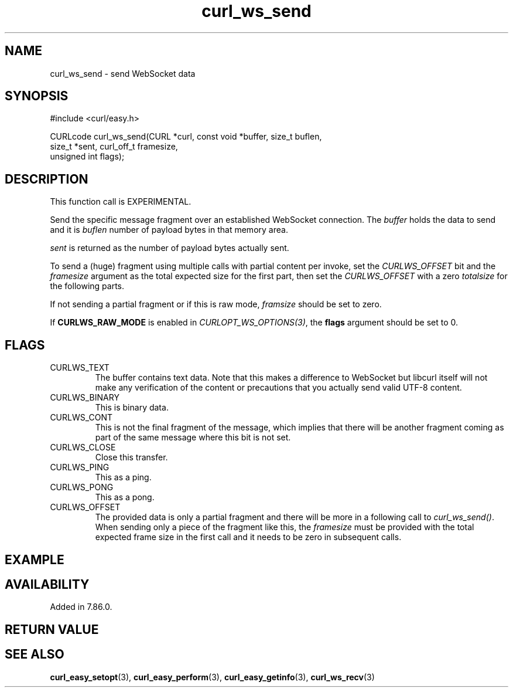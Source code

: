 .\" **************************************************************************
.\" *                                  _   _ ____  _
.\" *  Project                     ___| | | |  _ \| |
.\" *                             / __| | | | |_) | |
.\" *                            | (__| |_| |  _ <| |___
.\" *                             \___|\___/|_| \_\_____|
.\" *
.\" * Copyright (C) 1998 - 2022, Daniel Stenberg, <daniel@haxx.se>, et al.
.\" *
.\" * This software is licensed as described in the file COPYING, which
.\" * you should have received as part of this distribution. The terms
.\" * are also available at https://curl.se/docs/copyright.html.
.\" *
.\" * You may opt to use, copy, modify, merge, publish, distribute and/or sell
.\" * copies of the Software, and permit persons to whom the Software is
.\" * furnished to do so, under the terms of the COPYING file.
.\" *
.\" * This software is distributed on an "AS IS" basis, WITHOUT WARRANTY OF ANY
.\" * KIND, either express or implied.
.\" *
.\" * SPDX-License-Identifier: curl
.\" *
.\" **************************************************************************
.\"
.TH curl_ws_send 3 "12 Jun 2022" "libcurl 7.85.0" "libcurl Manual"
.SH NAME
curl_ws_send - send WebSocket data
.SH SYNOPSIS
.nf
#include <curl/easy.h>

CURLcode curl_ws_send(CURL *curl, const void *buffer, size_t buflen,
                      size_t *sent, curl_off_t framesize,
                      unsigned int flags);
.fi
.SH DESCRIPTION
This function call is EXPERIMENTAL.

Send the specific message fragment over an established WebSocket
connection. The \fIbuffer\fP holds the data to send and it is \fIbuflen\fP
number of payload bytes in that memory area.

\fIsent\fP is returned as the number of payload bytes actually sent.

To send a (huge) fragment using multiple calls with partial content per
invoke, set the \fICURLWS_OFFSET\fP bit and the \fIframesize\fP argument as
the total expected size for the first part, then set the \fICURLWS_OFFSET\fP
with a zero \fItotalsize\fP for the following parts.

If not sending a partial fragment or if this is raw mode, \fIframsize\fP
should be set to zero.

If \fBCURLWS_RAW_MODE\fP is enabled in \fICURLOPT_WS_OPTIONS(3)\fP, the
\fBflags\fP argument should be set to 0.

.SH FLAGS
.IP CURLWS_TEXT
The buffer contains text data. Note that this makes a difference to WebSocket
but libcurl itself will not make any verification of the content or
precautions that you actually send valid UTF-8 content.
.IP CURLWS_BINARY
This is binary data.
.IP CURLWS_CONT
This is not the final fragment of the message, which implies that there will
be another fragment coming as part of the same message where this bit is not
set.
.IP CURLWS_CLOSE
Close this transfer.
.IP CURLWS_PING
This as a ping.
.IP CURLWS_PONG
This as a pong.
.IP CURLWS_OFFSET
The provided data is only a partial fragment and there will be more in a
following call to \fIcurl_ws_send()\fP. When sending only a piece of the
fragment like this, the \fIframesize\fP must be provided with the total
expected frame size in the first call and it needs to be zero in subsequent
calls.
.SH EXAMPLE
.nf

.fi
.SH AVAILABILITY
Added in 7.86.0.
.SH RETURN VALUE

.SH "SEE ALSO"
.BR curl_easy_setopt "(3), " curl_easy_perform "(3), "
.BR curl_easy_getinfo "(3), "
.BR curl_ws_recv "(3) "
